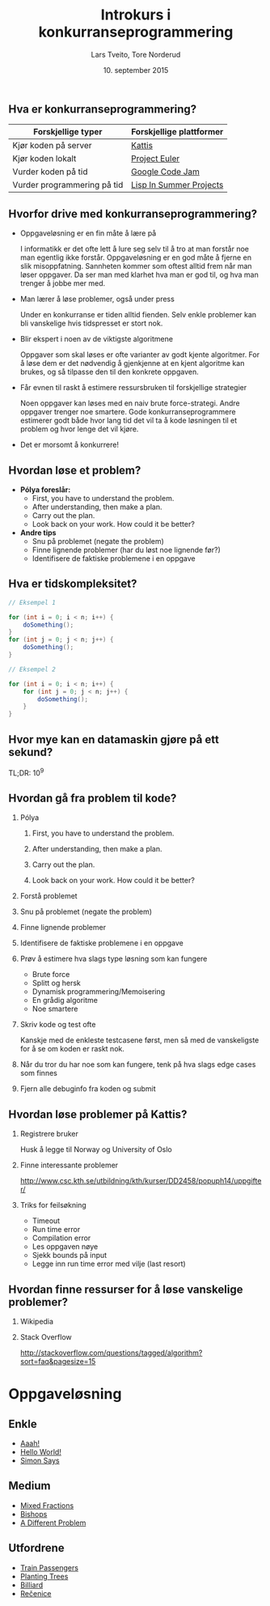 #+TITLE: Introkurs i konkurranseprogrammering
#+AUTHOR: Lars Tveito, Tore Norderud
#+DATE: 10. september 2015
#+OPTIONS: H:2 toc:nil num:nil
#+REVEAL_ROOT: http://cdn.jsdelivr.net/reveal.js/2.5.0/
#+REVEAL_EXTRA_CSS: style.css
#+EMAIL: maps-kontakt@studorg.uio.no
#+REVEAL_TRANS: linear
#+REVEAL_THEME: serif
#+REVEAL_SPEED: fast
#+REVEAL_HLEVEL: 1

** Hva er konkurranseprogrammering?

   | *Forskjellige typer*        | *Forskjellige plattformer* |
   |-----------------------------+----------------------------|
   | Kjør koden på server        | [[https://open.kattis.com/][Kattis]]                     |
   | Kjør koden lokalt           | [[https://projecteuler.net/][Project Euler]]              |
   | Vurder koden på tid         | [[https://code.google.com/codejam][Google Code Jam]]            |
   | Vurder programmering på tid | [[http://lispinsummerprojects.org/][Lisp In Summer Projects]]    |

** Hvorfor drive med konkurranseprogrammering?

   - Oppgaveløsning er en fin måte å lære på
     #+BEGIN_NOTES
     I informatikk er det ofte lett å lure seg selv til å tro at man forstår
     noe man egentlig ikke forstår. Oppgaveløsning er en god måte å fjerne en
     slik misoppfatning. Sannheten kommer som oftest alltid frem når man løser
     oppgaver. Da ser man med klarhet hva man er god til, og hva man trenger å
     jobbe mer med.
     #+END_NOTES

   - Man lærer å løse problemer, også under press
     #+BEGIN_NOTES
     Under en konkurranse er tiden alltid fienden. Selv enkle problemer kan bli
     vanskelige hvis tidspresset er stort nok.
     #+END_NOTES

   - Blir ekspert i noen av de viktigste algoritmene
     #+BEGIN_NOTES
     Oppgaver som skal løses er ofte varianter av godt kjente algoritmer. For å
     løse dem er det nødvendig å gjenkjenne at en kjent algoritme kan brukes,
     og så tilpasse den til den konkrete oppgaven.
     #+END_NOTES

   - Får evnen til raskt å estimere ressursbruken til forskjellige strategier
     #+BEGIN_NOTES
     Noen oppgaver kan løses med en naiv brute force-strategi. Andre oppgaver
     trenger noe smartere. Gode konkurranseprogrammere estimerer godt både hvor
     lang tid det vil ta å kode løsningen til et problem og hvor lenge det vil
     kjøre.
     #+END_NOTES

   - Det er morsomt å konkurrere!

** Hvordan løse et problem?

   - *Pólya foreslår:*
     - First, you have to understand the problem.
     - After understanding, then make a plan.
     - Carry out the plan.
     - Look back on your work. How could it be better?

   - *Andre tips*
     - Snu på problemet (negate the problem)
     - Finne lignende problemer (har du løst noe lignende før?)
     - Identifisere de faktiske problemene i en oppgave

** Hva er tidskompleksitet?
   #+BEGIN_SRC java
   // Eksempel 1

   for (int i = 0; i < n; i++) {
       doSomething();
   }
   for (int j = 0; j < n; j++) {
       doSomething();
   }

   // Eksempel 2

   for (int i = 0; i < n; i++) {
       for (int j = 0; j < n; j++) {
           doSomething();
       }
   }
   #+END_SRC
** Hvor mye kan en datamaskin gjøre på ett sekund?
   TL;DR: 10^9
** Hvordan gå fra problem til kode?
*** Pólya
**** First, you have to understand the problem.
**** After understanding, then make a plan.
**** Carry out the plan.
**** Look back on your work. How could it be better?
*** Forstå problemet
*** Snu på problemet (negate the problem)
*** Finne lignende problemer
*** Identifisere de faktiske problemene i en oppgave
*** Prøv å estimere hva slags type løsning som kan fungere
    - Brute force
    - Splitt og hersk
    - Dynamisk programmering/Memoisering
    - En grådig algoritme
    - Noe smartere
*** Skriv kode og test ofte
    Kanskje med de enkleste testcasene først, men så med de vanskeligste
    for å se om koden er raskt nok.
*** Når du tror du har noe som kan fungere, tenk på hva slags edge cases som finnes
*** Fjern alle debuginfo fra koden og submit
** Hvordan løse problemer på Kattis?
*** Registrere bruker
    Husk å legge til Norway og University of Oslo
*** Finne interessante problemer
    http://www.csc.kth.se/utbildning/kth/kurser/DD2458/popuph14/uppgifter/
*** Triks for feilsøkning
    - Timeout
    - Run time error
    - Compilation error
    - Les oppgaven nøye
    - Sjekk bounds på input
    - Legge inn run time error med vilje (last resort)
** Hvordan finne ressurser for å løse vanskelige problemer?
*** Wikipedia
*** Stack Overflow
    http://stackoverflow.com/questions/tagged/algorithm?sort=faq&pagesize=15
* Oppgaveløsning
** Enkle
   - [[https://open.kattis.com/problems/aaah][Aaah!]]
   - [[https://open.kattis.com/problems/hello][Hello World!]]
   - [[https://open.kattis.com/problems/simon][Simon Says]]
** Medium
   - [[https://open.kattis.com/problems/mixedfractions][Mixed Fractions]]
   - [[https://open.kattis.com/problems/bishops][Bishops]]
   - [[https://open.kattis.com/problems/different][A Different Problem]]
** Utfordrene
   - [[https://open.kattis.com/problems/trainpassengers][Train Passengers]]
   - [[https://open.kattis.com/problems/plantingtrees][Planting Trees]]
   - [[https://open.kattis.com/problems/billiard][Billiard]]
   - [[https://open.kattis.com/problems/recenice][Rečenice]]
